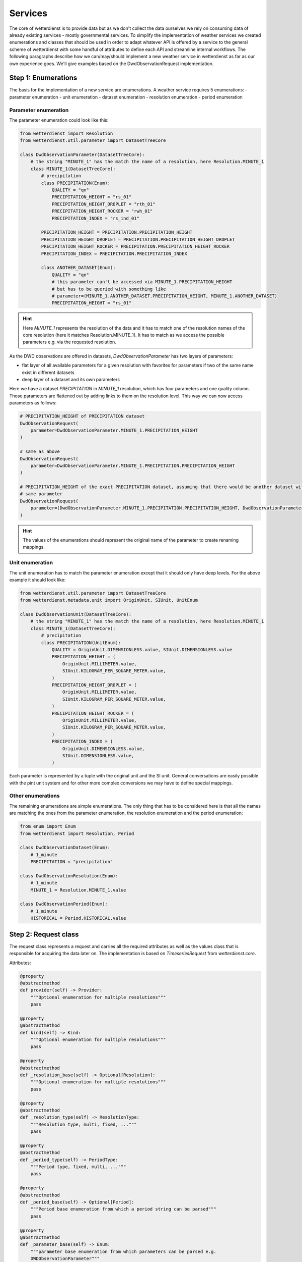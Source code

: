 Services
########

The core of wetterdienst is to provide data but as we don't collect the data ourselves we rely on consuming data of
already existing services - mostly governmental services. To simplify the implementation of weather services we created
enumerations and classes that should be used in order to adapt whatever API is offered by a service to the general
scheme of wetterdienst with some handful of attributes to define each API and streamline internal workflows. The
following paragraphs describe how we can/may/should implement a new weather service in wetterdienst as far as our own
experience goes. We'll give examples based on the DwdObservationRequest implementation.


Step 1: Enumerations
********************

The basis for the implementation of a new service are enumerations. A weather service requires 5 enumerations:
- parameter enumeration
- unit enumeration
- dataset enumeration
- resolution enumeration
- period enumeration

Parameter enumeration
=====================

The parameter enumeration could look like this:

.. code-block:: python

    from wetterdienst import Resolution
    from wetterdienst.util.parameter import DatasetTreeCore

    class DwdObservationParameter(DatasetTreeCore):
        # the string "MINUTE_1" has the match the name of a resolution, here Resolution.MINUTE_1
        class MINUTE_1(DatasetTreeCore):
            # precipitation
            class PRECIPITATION(Enum):
                QUALITY = "qn"
                PRECIPITATION_HEIGHT = "rs_01"
                PRECIPITATION_HEIGHT_DROPLET = "rth_01"
                PRECIPITATION_HEIGHT_ROCKER = "rwh_01"
                PRECIPITATION_INDEX = "rs_ind_01"

            PRECIPITATION_HEIGHT = PRECIPITATION.PRECIPITATION_HEIGHT
            PRECIPITATION_HEIGHT_DROPLET = PRECIPITATION.PRECIPITATION_HEIGHT_DROPLET
            PRECIPITATION_HEIGHT_ROCKER = PRECIPITATION.PRECIPITATION_HEIGHT_ROCKER
            PRECIPITATION_INDEX = PRECIPITATION.PRECIPITATION_INDEX

            class ANOTHER_DATASET(Enum):
                QUALITY = "qn"
                # this parameter can't be accessed via MINUTE_1.PRECIPITATION_HEIGHT
                # but has to be queried with something like
                # parameter=(MINUTE_1.ANOTHER_DATASET.PRECIPITATION_HEIGHT, MINUTE_1.ANOTHER_DATASET)
                PRECIPITATION_HEIGHT = "rs_01"

.. hint::

    Here `MINUTE_1` represents the resolution of the data and it has to match one of the resolution names of the core
    resolution (here it matches Resolution.MINUTE_1). It has to match as we access the possible parameters e.g. via
    the requested resolution.

As the DWD observations are offered in datasets, `DwdObservationParameter` has two layers of parameters:

- flat layer of all available parameters for a given resolution with favorites for parameters if two of the same name
  exist in different datasets
- deep layer of a dataset and its own parameters

Here we have a dataset `PRECIPITATION` in `MINUTE_1` resolution, which has four parameters and one quality column.
Those parameters are flattened out by adding links to them on the resolution level. This way we can now access
parameters as follows:

.. code-block:: python

    # PRECIPITATION_HEIGHT of PRECIPITATION dataset
    DwdObservationRequest(
        parameter=DwdObservationParameter.MINUTE_1.PRECIPITATION_HEIGHT
    )

    # same as above
    DwdObservationRequest(
        parameter=DwdObservationParameter.MINUTE_1.PRECIPITATION.PRECIPITATION_HEIGHT
    )

    # PRECIPITATION_HEIGHT of the exact PRECIPITATION dataset, assuming that there would be another dataset with the
    # same parameter
    DwdObservationRequest(
        parameter=(DwdObservationParameter.MINUTE_1.PRECIPITATION.PRECIPITATION_HEIGHT, DwdObservationParameter.MINUTE_1.PRECIPITATION)
    )

.. hint::

    The values of the enumerations should represent the original name of the parameter to create renaming mappings.

Unit enumeration
================

The unit enumeration has to match the parameter enumeration except that it should only have deep levels. For the above
example it should look like:

.. code-block:: python

    from wetterdienst.util.parameter import DatasetTreeCore
    from wetterdienst.metadata.unit import OriginUnit, SIUnit, UnitEnum

    class DwdObservationUnit(DatasetTreeCore):
        # the string "MINUTE_1" has the match the name of a resolution, here Resolution.MINUTE_1
        class MINUTE_1(DatasetTreeCore):
            # precipitation
            class PRECIPITATION(UnitEnum):
                QUALITY = OriginUnit.DIMENSIONLESS.value, SIUnit.DIMENSIONLESS.value
                PRECIPITATION_HEIGHT = (
                    OriginUnit.MILLIMETER.value,
                    SIUnit.KILOGRAM_PER_SQUARE_METER.value,
                )
                PRECIPITATION_HEIGHT_DROPLET = (
                    OriginUnit.MILLIMETER.value,
                    SIUnit.KILOGRAM_PER_SQUARE_METER.value,
                )
                PRECIPITATION_HEIGHT_ROCKER = (
                    OriginUnit.MILLIMETER.value,
                    SIUnit.KILOGRAM_PER_SQUARE_METER.value,
                )
                PRECIPITATION_INDEX = (
                    OriginUnit.DIMENSIONLESS.value,
                    SIUnit.DIMENSIONLESS.value,
                )

Each parameter is represented by a tuple with the original unit and the SI unit. General conversations are easily
possible with the pint unit system and for other more complex conversions we may have to define special mappings.

Other enumerations
==================

The remaining enumerations are simple enumerations. The only thing that has to be considered here is that all the names
are matching the ones from the parameter enumeration, the resolution enumeration and the period enumeration:

.. code-block:: python

    from enum import Enum
    from wetterdienst import Resolution, Period

    class DwdObservationDataset(Enum):
        # 1_minute
        PRECIPITATION = "precipitation"

    class DwdObservationResolution(Enum):
        # 1_minute
        MINUTE_1 = Resolution.MINUTE_1.value

    class DwdObservationPeriod(Enum):
        # 1_minute
        HISTORICAL = Period.HISTORICAL.value

Step 2: Request class
*********************

The request class represents a request and carries all the required attributes as well as the values class that is
responsible for acquiring the data later on. The implementation is based on `TimeseriesRequest` from `wetterdienst.core`.

Attributes:

.. code-block:: python

    @property
    @abstractmethod
    def provider(self) -> Provider:
        """Optional enumeration for multiple resolutions"""
        pass

    @property
    @abstractmethod
    def kind(self) -> Kind:
        """Optional enumeration for multiple resolutions"""
        pass

    @property
    @abstractmethod
    def _resolution_base(self) -> Optional[Resolution]:
        """Optional enumeration for multiple resolutions"""
        pass

    @property
    @abstractmethod
    def _resolution_type(self) -> ResolutionType:
        """Resolution type, multi, fixed, ..."""
        pass

    @property
    @abstractmethod
    def _period_type(self) -> PeriodType:
        """Period type, fixed, multi, ..."""
        pass

    @property
    @abstractmethod
    def _period_base(self) -> Optional[Period]:
        """Period base enumeration from which a period string can be parsed"""
        pass

    @property
    @abstractmethod
    def _parameter_base(self) -> Enum:
        """parameter base enumeration from which parameters can be parsed e.g.
        DWDObservationParameter"""
        pass

    @property
    @abstractmethod
    def _data_range(self) -> DataRange:
        """State whether data from this provider is given in fixed data chunks
        or has to be defined over start and end date"""
        pass

    @property
    @abstractmethod
    def _has_datasets(self) -> bool:
        """Boolean if weather service has datasets (when multiple parameters are stored
        in one table/file)"""
        pass

    @property
    def _unique_dataset(self) -> bool:
        """If ALL parameters are stored in one dataset e.g. all daily data is stored in
        one file"""
        if self._has_datasets:
            raise NotImplementedError("define if only one big dataset is available")
        return False

    @property
    @abstractmethod
    def _unit_base(self):
        pass

    @property
    @abstractmethod
    def _values(self):
        """Class to get the values for a request"""
        pass

`TimeseriesRequest` has one abstract method that has to be implemented: the `_all` which manages to get a listing of
stations for the requested datasets/parameters. The listing includes:

- station_id
- from_date
- to_date
- height
- name
- state
- latitude
- longitude

The names can be mapped using the `Columns` enumeration.

Step 3: Values class
*********************

The values class is based on `TimeseriesValues` and manages the acquisition of actual data. The
class is also part of the `TimeseriesRequest` being accessed via the `_values` property. It has to implement the
`_collect_station_parameter` method that takes care of getting values of a parameter/dataset for a station id.
